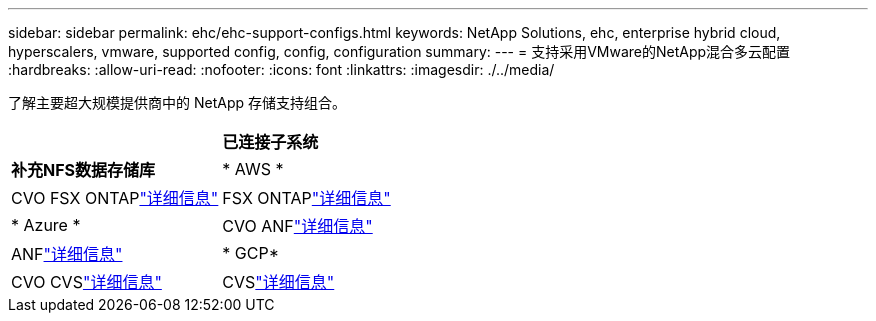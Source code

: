 ---
sidebar: sidebar 
permalink: ehc/ehc-support-configs.html 
keywords: NetApp Solutions, ehc, enterprise hybrid cloud, hyperscalers, vmware, supported config, config, configuration 
summary:  
---
= 支持采用VMware的NetApp混合多云配置
:hardbreaks:
:allow-uri-read: 
:nofooter: 
:icons: font
:linkattrs: 
:imagesdir: ./../media/


[role="lead"]
了解主要超大规模提供商中的 NetApp 存储支持组合。

[cols="50%, 50%"]
|===


|  | *已连接子系统* 


| *补充NFS数据存储库* | * AWS * 


| CVO FSX ONTAPlink:aws/aws-guest.html["详细信息"] | FSX ONTAPlink:aws/aws-native-overview.html["详细信息"] 


| * Azure * | CVO ANFlink:azure/azure-guest.html["详细信息"] 


| ANFlink:azure/azure-native-overview.html["详细信息"] | * GCP* 


| CVO CVSlink:gcp/gcp-guest.html["详细信息"] | CVSlink:https://www.netapp.com/blog/cloud-volumes-service-google-cloud-vmware-engine/["详细信息"] 
|===